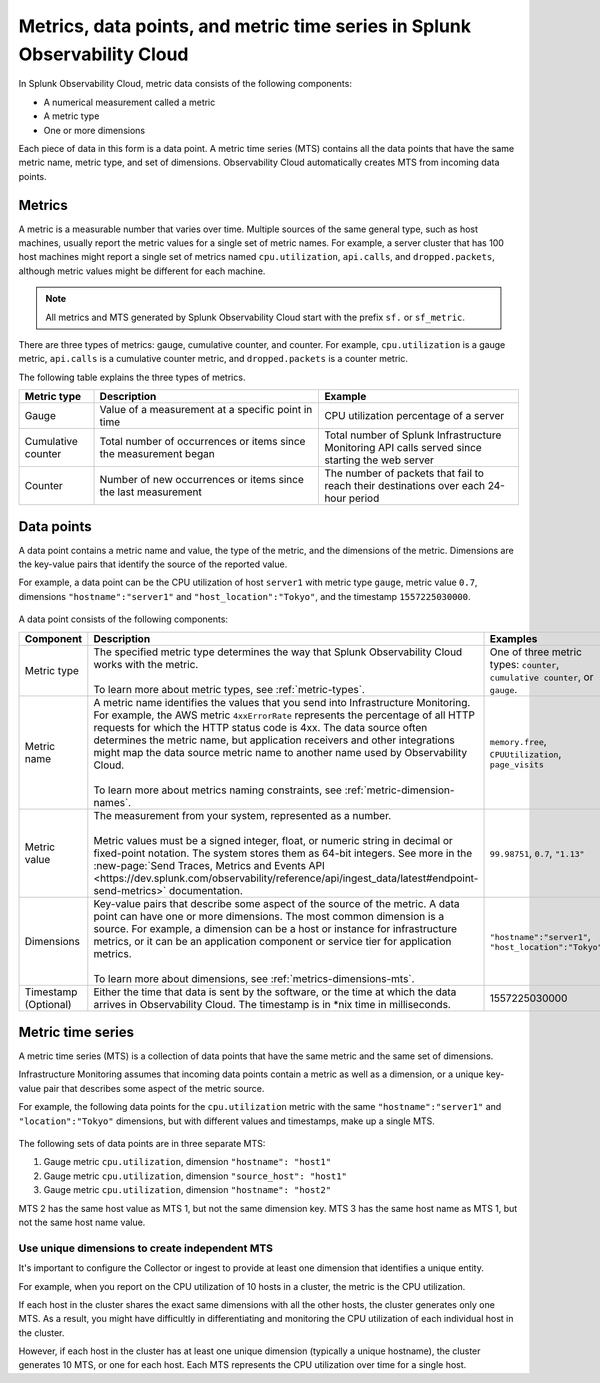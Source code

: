 .. _get-started-metrics:

*****************************************************************************
Metrics, data points, and metric time series in Splunk Observability Cloud
*****************************************************************************

.. meta::
  :description: Introduction to metrics, data points, and metric time series in Splunk Observability Cloud.

  
In Splunk Observability Cloud, metric data consists of the following components:

- A numerical measurement called a metric
- A metric type
- One or more dimensions

Each piece of data in this form is a data point. A metric time series (MTS) contains all the data points that have the same metric name, metric type, and set of dimensions. Observability Cloud automatically creates MTS from incoming data points.

.. _metrics:

Metrics
============

A metric is a measurable number that varies over time. Multiple sources of the same general type, such as host machines, usually report the metric values for a single set of metric names. For example, a server cluster that has 100 host machines might report a single set of metrics named ``cpu.utilization``, ``api.calls``, and ``dropped.packets``, although metric values might be different for each machine.

.. note:: All metrics and MTS generated by Splunk Observability Cloud start with the prefix ``sf.`` or ``sf_metric``.

There are three types of metrics: gauge, cumulative counter, and counter. For example, ``cpu.utilization`` is a gauge metric, ``api.calls`` is a cumulative counter metric, and ``dropped.packets`` is a counter metric.

.. image:: /_images/images-metrics/metrics-diagram.png
  :width: 80%
  :alt: This diagram shows examples of metrics.

The following table explains the three types of metrics.

.. list-table::
  :header-rows: 1
  :widths: 15 45 40

  * - Metric type
    - Description
    - Example
  * - Gauge
    - Value of a measurement at a specific point in time
    - CPU utilization percentage of a server
  * - Cumulative counter
    - Total number of occurrences or items since the measurement began
    - Total number of Splunk Infrastructure Monitoring API calls served since starting the web server
  * - Counter
    - Number of new occurrences or items since the last measurement
    - The number of packets that fail to reach their destinations over each 24-hour period

.. _data-points:

Data points
============

A data point contains a metric name and value, the type of the metric, and the dimensions of the metric. Dimensions are the key-value pairs that identify the source of the reported value.

For example, a data point can be the CPU utilization of host ``server1`` with metric type ``gauge``, metric value ``0.7``, dimensions ``"hostname":"server1"`` and ``"host_location":"Tokyo"``, and the timestamp ``1557225030000``.

    .. image:: /_images/images-metrics/data-point-diagram.png
      :width: 60%
      :alt: This diagram shows an example of a data point and what it contains.

A data point consists of the following components:

.. list-table::
  :header-rows: 1
  :widths: 20 50 30

  * - :strong:`Component`
    - :strong:`Description`
    - :strong:`Examples`

  * - Metric type
    - | The specified metric type determines the way that Splunk Observability Cloud works with the metric.
      |
      | To learn more about metric types, see :ref:`metric-types`.
    - One of three metric types: ``counter``, ``cumulative counter``, or ``gauge``. 

  * - Metric name
    - | A metric name identifies the values that you send into Infrastructure Monitoring. For example, the AWS metric ``4xxErrorRate`` represents the percentage of all HTTP requests for which the HTTP status code is 4xx. The data source often determines the metric name, but application receivers and other integrations might map the data source metric name to another name used by Observability Cloud.
      |
      | To learn more about metrics naming constraints, see :ref:`metric-dimension-names`.
    - ``memory.free``, ``CPUUtilization``, ``page_visits``
  
  * - Metric value
    - | The measurement from your system, represented as a number. 
      | 
      | Metric values must be a signed integer, float, or numeric string in decimal or fixed-point notation. The system stores them as 64-bit integers. See more in the :new-page:`Send Traces, Metrics and Events API <https://dev.splunk.com/observability/reference/api/ingest_data/latest#endpoint-send-metrics>` documentation.
    - ``99.98751``, ``0.7``, ``"1.13"``

  * - Dimensions
    - | Key-value pairs that describe some aspect of the source of the metric. A data point can have one or more dimensions. The most common dimension is a source. For example, a dimension can be a host or instance for infrastructure metrics, or it can be an application component or service tier for application metrics.
      | 
      | To learn more about dimensions, see :ref:`metrics-dimensions-mts`.
    - ``"hostname":"server1"``, ``"host_location":"Tokyo"``
    
  * - Timestamp (Optional)
    - Either the time that data is sent by the software, or the time at which the data arrives in Observability Cloud. The timestamp is in \*nix time in milliseconds.
    - 1557225030000

.. _metric-time-series:

Metric time series
===================

A metric time series (MTS) is a collection of data points that have the same metric and the same set of dimensions.

Infrastructure Monitoring assumes that incoming data points contain a metric as well as a dimension, or a unique key-value pair that describes some aspect of the metric source.

For example, the following data points for the ``cpu.utilization`` metric with the same ``"hostname":"server1"`` and ``"location":"Tokyo"`` dimensions, but with different values and timestamps, make up a single MTS.


    .. image:: /_images/images-metrics/MTS-diagram.png
      :width: 100%
      :alt: This diagram shows a collection of data points that make up an MTS.


The following sets of data points are in three separate MTS:

#. Gauge metric ``cpu.utilization``, dimension ``"hostname": "host1"``
#. Gauge metric ``cpu.utilization``, dimension ``"source_host": "host1"``
#. Gauge metric ``cpu.utilization``, dimension ``"hostname": "host2"``

MTS 2 has the same host value as MTS 1, but not the same dimension key. MTS 3 has the same host name as MTS 1, but not the same host name value.

Use unique dimensions to create independent MTS
----------------------------------------------------

It's important to configure the Collector or ingest to provide at least one dimension that identifies a unique entity.

For example, when you report on the CPU utilization of 10 hosts in a cluster, the metric is the CPU utilization.

If each host in the cluster shares the exact same dimensions with all the other hosts, the cluster generates only one MTS. As a result, you might have difficultly in differentiating and monitoring the CPU utilization of each individual host in the cluster.

However, if each host in the cluster has at least one unique dimension (typically a unique hostname), the cluster generates 10 MTS, or one for each host. Each MTS represents the CPU utilization over time for a single host.


